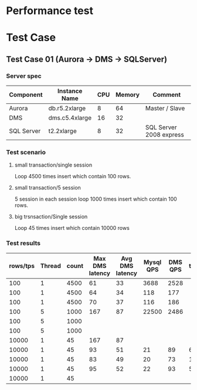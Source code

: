 * Performance test
  
* Test Case
** Test Case 01 (Aurora -> DMS -> SQLServer)
*** Server spec
   | Component  | Instance Name  | CPU | Memory | Comment                 |
   |------------+----------------+-----+--------+-------------------------|
   | Aurora     | db.r5.2xlarge  |   8 |     64 | Master / Slave          |
   | DMS        | dms.c5.4xlarge |  16 |     32 |                         |
   | SQL Server | t2.2xlarge     |   8 |     32 | SQL Server 2008 express |
*** Test scenario
**** small transaction/single session
     Loop 4500 times insert which contain 100 rows.
**** small transaction/5 session
     5 session in each session loop 1000 times insert which contain 100 rows.
**** big trsnsaction/Single session
     Loop 45 times insert which contain 10000 rows
*** Test results
    | rows/tps | Thread | count | Max DMS latency | Avg DMS latency | Mysql QPS | DMS QPS | timeout | MemoryLimitTotal |
    |----------+--------+-------+-----------------+-----------------+-----------+---------+---------+------------------|
    |      100 |      1 |  4500 |              61 |              33 |      3688 |    2528 |         |                  |
    |      100 |      1 |  4500 |              64 |              34 |       118 |     177 |         |                  |
    |      100 |      1 |  4500 |              70 |              37 |       116 |     186 |         |                  |
    |      100 |      5 |  1000 |             167 |              87 |     22500 |    2486 |         |                  |
    |      100 |      5 |  1000 |                 |                 |           |         |         |                  |
    |      100 |      5 |  1000 |                 |                 |           |         |         |                  |
    |    10000 |      1 |    45 |             167 |              87 |           |         |         |                  |
    |    10000 |      1 |    45 |              93 |              51 |        21 |      89 |      60 |                  |
    |    10000 |      1 |    45 |              83 |              49 |        20 |      73 |      15 |                  |
    |    10000 |      1 |    45 |              95 |              52 |        22 |      93 |       5 |             2048 |
    |    10000 |      1 |    45 |                 |                 |           |         |         |              256 |
   
